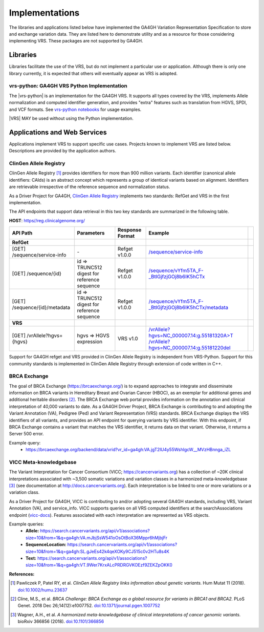 .. _implementations:

Implementations
!!!!!!!!!!!!!!!

The libraries and applications listed below have implemented the GA4GH
Variation Representation Specification to store and exchange variation
data. They are listed here to demonstrate utility and as a resource
for those considering implementing VRS. These packages are not
supported by GA4GH.


Libraries
@@@@@@@@@

Libraries facilitate the use of the VRS, but do not implement a
particular use or application.  Although there is only one library
currently, it is expected that others will eventually appear as
VRS is adopted.


.. _impl-vrs-python:

vrs-python: GA4GH VRS Python Implementation
##########################################

The |vrs-python| is an implementation for the GA4GH VRS.  It
supports all types covered by the VRS, implements Allele
normalization and computed identifier generation, and provides "extra"
features such as translation from HGVS, SPDI, and VCF formats.  See
`vrs-python notebooks
<https://github.com/ga4gh/vrs-python/blob/master/notebooks>`__ for
usage examples.

|VRS| MAY be used without using the Python implementation.


Applications and Web Services
@@@@@@@@@@@@@@@@@@@@@@@@@@@@@

Applications implement VRS to support specific use cases.
Projects known to implement VRS are listed below. Descriptions are
provided by the application authors.


.. _impl-allele-registry:

ClinGen Allele Registry
#######################

ClinGen Allele Registry [1]_ provides identifiers for more than 900
million variants. Each identifier (canonical allele identifiers:
CAIds) is an abstract concept which represents a group of identical
variants based on alignment. Identifiers are retrievable irrespective
of the reference sequence and normalization status.

As a Driver Project for GA4GH, `ClinGen Allele Registry
<https://reg.clinicalgenome.org>`__ implements two standards: RefGet
and VRS in the first implementation.

The API endpoints that support data retrieval in this two key
standards are summarized in the following table.

**HOST**: `https//reg.clinicalgenome.org/ <https://reg.clinicalgenome.org>`__

.. csv-table::
   :header: API Path, Parameters, Response Format, Example,
   :align: left

   **RefGet**,,,
   [GET] /sequence/service-info, \-, Refget v1.0.0, `/sequence/service-info <https://reg.clinicalgenome.org/sequence/service-info>`__
   [GET] /sequence/{id}, id => TRUNC512 digest for reference sequence, Refget v1.0.0, `/sequence/vYfm5TA_F-_BtIGjfzjGOj8b6IK5hCTx <https://reg.clinicalgenome.org/sequence/F-LrLMe1SRpfUZHkQmvkVKFEGaoDeHul?start=2232131&end=2232145>`__
   [GET] /sequence/{id}/metadata, id => TRUNC512 digest for reference sequence, Refget v1.0.0, `/sequence/vYfm5TA_F-_BtIGjfzjGOj8b6IK5hCTx/metadata <https://reg.clinicalgenome.org/sequence/F-LrLMe1SRpfUZHkQmvkVKFEGaoDeHul/metadata>`__
   **VRS**,,,
   [GET] /vrAllele?hgvs={hgvs}, hgvs => HGVS expression, VRS v1.0, `/vrAllele?hgvs=NC_000007.14:g.55181320A>T <https://reg.clinicalgenome.org/vrAllele?hgvs=NC_000007.14:g.55181320A%3ET>`__  `/vrAllele?hgvs=NC_000007.14:g.55181220del <https://reg.clinicalgenome.org/vrAllele?hgvs=NC_000007.14:g.55181220del>`__

Support for GA4GH refget and VRS provided in ClinGen Allele
Registry is independent from VRS-Python. Support for this community
standards is implemented in ClinGen Allele Registry through extension
of code written in C++.


.. _impl-brca-exchange:

BRCA Exchange
#############

The goal of BRCA Exchange (https://brcaexchange.org/) is to expand approaches to integrate and disseminate information on BRCA variants in Hereditary Breast and Ovarian Cancer (HBOC), as an exemplar for additional genes and additional heritable disorders [2]_.  The BRCA Exchange web portal provides information on the annotation and clinical interpretation of 40,000 variants to date.  As a GA4GH Driver Project, BRCA Exchange is contributing to and adopting the Variant Annotation (VA), Pedigree (Ped) and Variant Representation (VRS) standards.  BRCA Exchange displays the VRS identifiers of all variants, and provides an API endpoint for querying variants by VRS identifier.  With this endpoint, if BRCA Exchange contains a variant that matches the VRS identifier, it returns data on that variant.  Otherwise, it returns a Server 500 error.

Example query:
   * https://brcaexchange.org/backend/data/vrid?vr_id=ga4gh:VA.jgT2lU4y55WshIgcW__MVzHBnnga_iZL

.. _impl-vicc:

VICC Meta-knowledgebase
#######################

The Variant Interpretation for Cancer Consortium (VICC;
https://cancervariants.org) has a collection of ~20K clinical
interpretations associated with ~3,500 somatic variations and variation
classes in a harmonized meta-knowledgebase [3]_ (see documentation at
http://docs.cancervariants.org). Each interpretation is be linked to
one or more variations or a variation class.

As a Driver Project for GA4GH, VICC is contributing to and/or
adopting several GA4GH standards, including VRS, Variant Annotation (VA), 
and service_info. VICC supports queries on all VRS computed
identifiers at the searchAssociations endpoint (`vicc-docs`_).
Features associated with each interpretation are represented as VRS
objects.

Example queries:
  * **Allele:** https://search.cancervariants.org/api/v1/associations?size=10&from=1&q=ga4gh:VA.mJbjSsW541oOsOtBoX36Mppr6hMjbjFr
  * **SequenceLocation:** https://search.cancervariants.org/api/v1/associations?size=10&from=1&q=ga4gh:SL.gJeEs42k4qeXOKy9CJ515c0v2HTu8s4K
  * **Text:** https://search.cancervariants.org/api/v1/associations?size=10&from=1&q=ga4gh:VT.9Wer7KrxALcPRDRGVKOEzf9ZEKZpOKK0

**References:**

.. [1] Pawliczek P, Patel RY, et al. *ClinGen Allele Registry links
       information about genetic variants.* Hum Mutat 11
       (2018). `doi:10.1002/humu.23637`_
.. [2] Cline, M.S., et al.  *BRCA Challenge: BRCA Exchange as a global resource for
       variants in BRCA1 and BRCA2.* PLoS Genet. 2018 Dec 26;14(12):e1007752.
       `doi:10.1371/journal.pgen.1007752`_
.. [3] Wagner, A.H., et al. *A harmonized meta-knowledgebase of
       clinical interpretations of cancer genomic variants.* bioRxiv
       366856 (2018). `doi:10.1101/366856`_

.. _vicc-docs: https://search.cancervariants.org/api/v1/ui/#!/Associations/searchAssociations
.. _doi:10.1101/366856: https://doi.org/10.1101/366856
.. _doi:10.1002/humu.23637: https://onlinelibrary.wiley.com/doi/full/10.1002/humu.23637
.. _doi:10.1371/journal.pgen.1007752: https://www.doi.org/10.1371/journal.pgen.1007752
